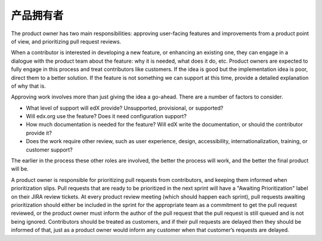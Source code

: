 *************
产品拥有者
*************

The product owner has two main responsibilities: approving user-facing features
and improvements from a product point of view, and prioritizing pull request
reviews.

When a contributor is interested in developing a new feature, or enhancing
an existing one, they can engage in a dialogue with the product team about
the feature: why it is needed, what does it do, etc. Product owners are expected
to fully engage in this process and treat contributors like customers. If
the idea is good but the implementation idea is poor, direct them to a better
solution. If the feature is not something we can support at this time, provide
a detailed explanation of why that is.

Approving work involves more than just giving the idea a go-ahead.  There are a
number of factors to consider.

- What level of support will edX provide? Unsupported, provisional, or
  supported?

- Will edx.org use the feature? Does it need configuration support?

- How much documentation is needed for the feature?  Will edX write the
  documentation, or should the contributor provide it?

- Does the work require other review, such as user experience, design,
  accessibility, internationalization, training, or customer support?

The earlier in the process these other roles are involved, the better the
process will work, and the better the final product will be.

A product owner is responsible for prioritizing pull requests from
contributors, and keeping them informed when prioritization slips. Pull
requests that are ready to be prioritized in the next sprint will have a
"Awaiting Prioritization" label on their JIRA review tickets. At every
product review meeting (which should happen each sprint), pull requests awaiting
prioritization should either be included in the sprint for the appropriate team
as a commitment to get the pull request reviewed, or the
product owner must inform the author of the pull request that the pull request
is still queued and is not being ignored. Contributors should be treated as
customers, and if their pull requests are delayed then they should be informed
of that, just as a product owner would inform any customer when that customer’s
requests are delayed.
